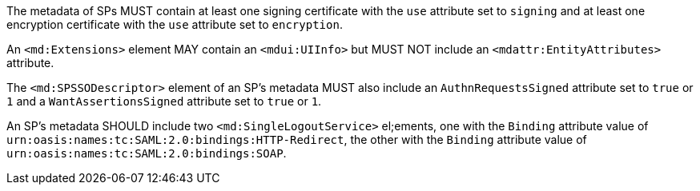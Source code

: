 The metadata of SPs MUST contain at least one signing certificate with
the ``use`` attribute set to ``signing`` and at least one encryption certificate
with the ``use`` attribute set to ``encryption``.

An `<md:Extensions>` element MAY contain an `<mdui:UIInfo>` but MUST NOT include
an `<mdattr:EntityAttributes>` attribute.

The ``<md:SPSSODescriptor>`` element of an SP's metadata MUST also include an
``AuthnRequestsSigned`` attribute set to ``true`` or ``1`` and a
``WantAssertionsSigned`` attribute set to ``true`` or ``1``.

An SP's metadata SHOULD include two `<md:SingleLogoutService>` el;ements, one
with the `Binding` attribute value of
`urn:oasis:names:tc:SAML:2.0:bindings:HTTP-Redirect`, the other with the
`Binding` attribute value of `urn:oasis:names:tc:SAML:2.0:bindings:SOAP`.